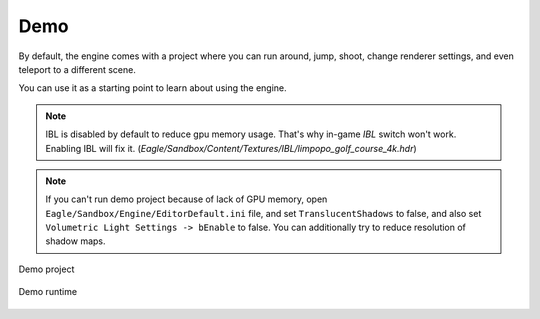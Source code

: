 Demo
====
By default, the engine comes with a project where you can run around, jump, shoot, change renderer settings, and even teleport to a different scene.

You can use it as a starting point to learn about using the engine.

.. note::
    IBL is disabled by default to reduce gpu memory usage. That's why in-game `IBL` switch won't work.
    Enabling IBL will fix it. (`Eagle/Sandbox/Content/Textures/IBL/limpopo_golf_course_4k.hdr`)

.. note::
   If you can't run demo project because of lack of GPU memory, open ``Eagle/Sandbox/Engine/EditorDefault.ini`` file,
   and set ``TranslucentShadows`` to false, and also set ``Volumetric Light Settings -> bEnable`` to false.
   You can additionally try to reduce resolution of shadow maps.

.. figure:: imgs/demo_scene.png
    :align: center 

    Demo project

.. figure:: imgs/demo_runtime.png
    :align: center 

    Demo runtime
